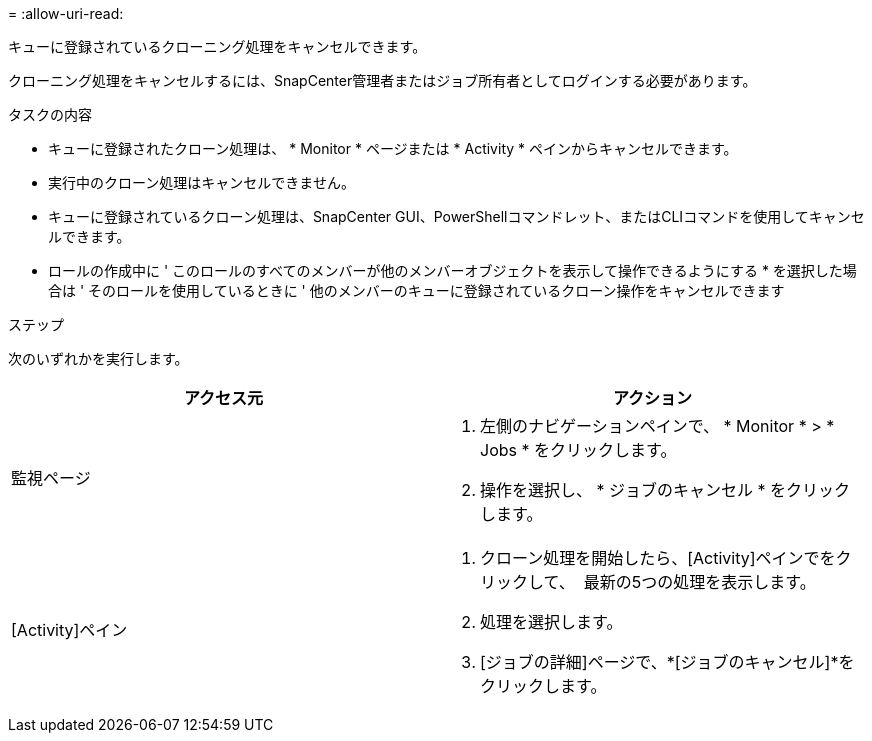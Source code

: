 = 
:allow-uri-read: 


キューに登録されているクローニング処理をキャンセルできます。

クローニング処理をキャンセルするには、SnapCenter管理者またはジョブ所有者としてログインする必要があります。

.タスクの内容
* キューに登録されたクローン処理は、 * Monitor * ページまたは * Activity * ペインからキャンセルできます。
* 実行中のクローン処理はキャンセルできません。
* キューに登録されているクローン処理は、SnapCenter GUI、PowerShellコマンドレット、またはCLIコマンドを使用してキャンセルできます。
* ロールの作成中に ' このロールのすべてのメンバーが他のメンバーオブジェクトを表示して操作できるようにする * を選択した場合は ' そのロールを使用しているときに ' 他のメンバーのキューに登録されているクローン操作をキャンセルできます


.ステップ
次のいずれかを実行します。

|===
| アクセス元 | アクション 


 a| 
監視ページ
 a| 
. 左側のナビゲーションペインで、 * Monitor * > * Jobs * をクリックします。
. 操作を選択し、 * ジョブのキャンセル * をクリックします。




 a| 
[Activity]ペイン
 a| 
. クローン処理を開始したら、[Activity]ペインでをクリックして、 image:../media/activity_pane_icon.gif[""] 最新の5つの処理を表示します。
. 処理を選択します。
. [ジョブの詳細]ページで、*[ジョブのキャンセル]*をクリックします。


|===